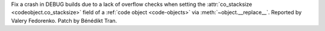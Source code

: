 Fix a crash in DEBUG builds due to a lack of overflow checks when setting
the :attr:`co_stacksize <codeobject.co_stacksize>` field of a :ref:`code
object <code-objects>` via :meth:`~object.__replace__`.
Reported by Valery Fedorenko. Patch by Bénédikt Tran.
